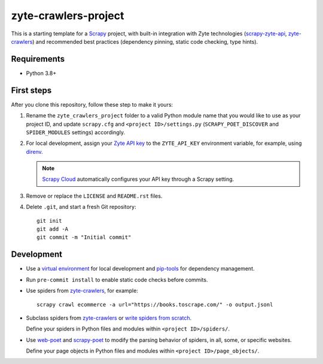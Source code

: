 =====================
zyte-crawlers-project
=====================

This is a starting template for a `Scrapy
<https://docs.scrapy.org/en/latest/>`_ project, with built-in integration with
Zyte technologies (`scrapy-zyte-api
<https://github.com/scrapy-plugins/scrapy-zyte-api>`_, `zyte-crawlers
<https://github.com/zytedata/zyte-crawlers>`_) and recommended best
practices (dependency pinning, static code checking, type hints).

Requirements
============

* Python 3.8+


First steps
===========

After you clone this repository, follow these step to make it yours:

#.  Rename the ``zyte_crawlers_project`` folder to a valid Python module name
    that you would like to use as your project ID, and update ``scrapy.cfg``
    and ``<project ID>/settings.py`` (``SCRAPY_POET_DISCOVER`` and
    ``SPIDER_MODULES`` settings) accordingly.

#.  For local development, assign your `Zyte API key
    <https://app.zyte.com/o/zyte-api/api-access>`_ to the ``ZYTE_API_KEY``
    environment variable, for example, using `direnv <https://direnv.net/>`_.

    .. note:: `Scrapy Cloud
        <https://docs.zyte.com/scrapy-cloud/get-started.html>`_
        automatically configures your API key through a Scrapy setting.

#.  Remove or replace the ``LICENSE`` and ``README.rst`` files.

#.  Delete ``.git``, and start a fresh Git repository::

        git init
        git add -A
        git commit -m "Initial commit"


Development
===========

-   Use a `virtual environment <https://docs.python.org/3/library/venv.html>`_
    for local development and
    `pip-tools <https://pip-tools.readthedocs.io/en/latest/>`_ for dependency
    management.

-   Run ``pre-commit install`` to enable static code checks before commits.

-   Use spiders from `zyte-crawlers
    <https://github.com/zytedata/zyte-crawlers>`_, for example::

        scrapy crawl ecommerce -a url="https://books.toscrape.com/" -o output.jsonl

-   Subclass spiders from `zyte-crawlers
    <https://github.com/zytedata/zyte-crawlers>`_ or `write spiders
    from scratch <https://docs.scrapy.org/en/latest/topics/spiders.html>`_.

    Define your spiders in Python files and modules within
    ``<project ID>/spiders/``.

-   Use `web-poet <https://web-poet.readthedocs.io/en/stable/>`_ and
    `scrapy-poet <https://scrapy-poet.readthedocs.io/en/stable/>`_ to modify
    the parsing behavior of spiders, in all, some, or specific websites.

    Define your page objects in Python files and modules within
    ``<project ID>/page_objects/``.
